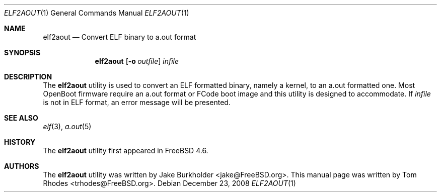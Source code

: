 .\" Copyright (c) 2008 Tom Rhodes
.\" All rights reserved.
.\"
.\" Redistribution and use in source and binary forms, with or without
.\" modification, are permitted provided that the following conditions
.\" are met:
.\" 1. Redistributions of source code must retain the above copyright
.\"    notice, this list of conditions and the following disclaimer.
.\" 2. Redistributions in binary form must reproduce the above copyright
.\"    notice, this list of conditions and the following disclaimer in the
.\"    documentation and/or other materials provided with the distribution.
.\"
.\" THIS SOFTWARE IS PROVIDED BY THE AUTHOR AND CONTRIBUTORS ``AS IS'' AND
.\" ANY EXPRESS OR IMPLIED WARRANTIES, INCLUDING, BUT NOT LIMITED TO, THE
.\" IMPLIED WARRANTIES OF MERCHANTABILITY AND FITNESS FOR A PARTICULAR PURPOSE
.\" ARE DISCLAIMED.  IN NO EVENT SHALL THE AUTHOR OR CONTRIBUTORS BE LIABLE
.\" FOR ANY DIRECT, INDIRECT, INCIDENTAL, SPECIAL, EXEMPLARY, OR CONSEQUENTIAL
.\" DAMAGES (INCLUDING, BUT NOT LIMITED TO, PROCUREMENT OF SUBSTITUTE GOODS
.\" OR SERVICES; LOSS OF USE, DATA, OR PROFITS; OR BUSINESS INTERRUPTION)
.\" HOWEVER CAUSED AND ON ANY THEORY OF LIABILITY, WHETHER IN CONTRACT, STRICT
.\" LIABILITY, OR TORT (INCLUDING NEGLIGENCE OR OTHERWISE) ARISING IN ANY WAY
.\" OUT OF THE USE OF THIS SOFTWARE, EVEN IF ADVISED OF THE POSSIBILITY OF
.\" SUCH DAMAGE.
.\"
.\" $FreeBSD: projects/armv6/usr.bin/elf2aout/elf2aout.1 203799 2010-02-12 15:07:24Z ru $
.\"
.Dd December 23, 2008
.Dt ELF2AOUT 1
.Os
.Sh NAME
.Nm elf2aout
.Nd "Convert ELF binary to a.out format"
.Sh SYNOPSIS
.Nm
.Op Fl o Ar outfile
.Ar infile
.Sh DESCRIPTION
The
.Nm
utility is used to convert an ELF formatted binary,
namely a kernel, to an a.out formatted one.
Most
.Tn OpenBoot
firmware require an a.out format or FCode boot image
and this utility is designed to accommodate.
If
.Ar infile
is not in ELF format, an error message will be presented.
.Sh SEE ALSO
.Xr elf 3 ,
.Xr a.out 5
.Sh HISTORY
The
.Nm
utility first appeared in
.Fx 4.6 .
.Sh AUTHORS
.An -nosplit
The
.Nm
utility was written by
.An Jake Burkholder Aq jake@FreeBSD.org .
This manual page was written by
.An Tom Rhodes Aq trhodes@FreeBSD.org .
